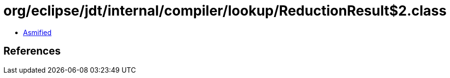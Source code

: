 = org/eclipse/jdt/internal/compiler/lookup/ReductionResult$2.class

 - link:ReductionResult$2-asmified.java[Asmified]

== References

